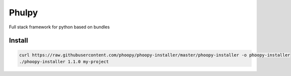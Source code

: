 Phulpy
======

Full stack framework for python based on bundles

Install
~~~~~~~

.. code:: bash

    curl https://raw.githubusercontent.com/phoopy/phoopy-installer/master/phoopy-installer -o phoopy-installer
    ./phoopy-installer 1.1.0 my-project
